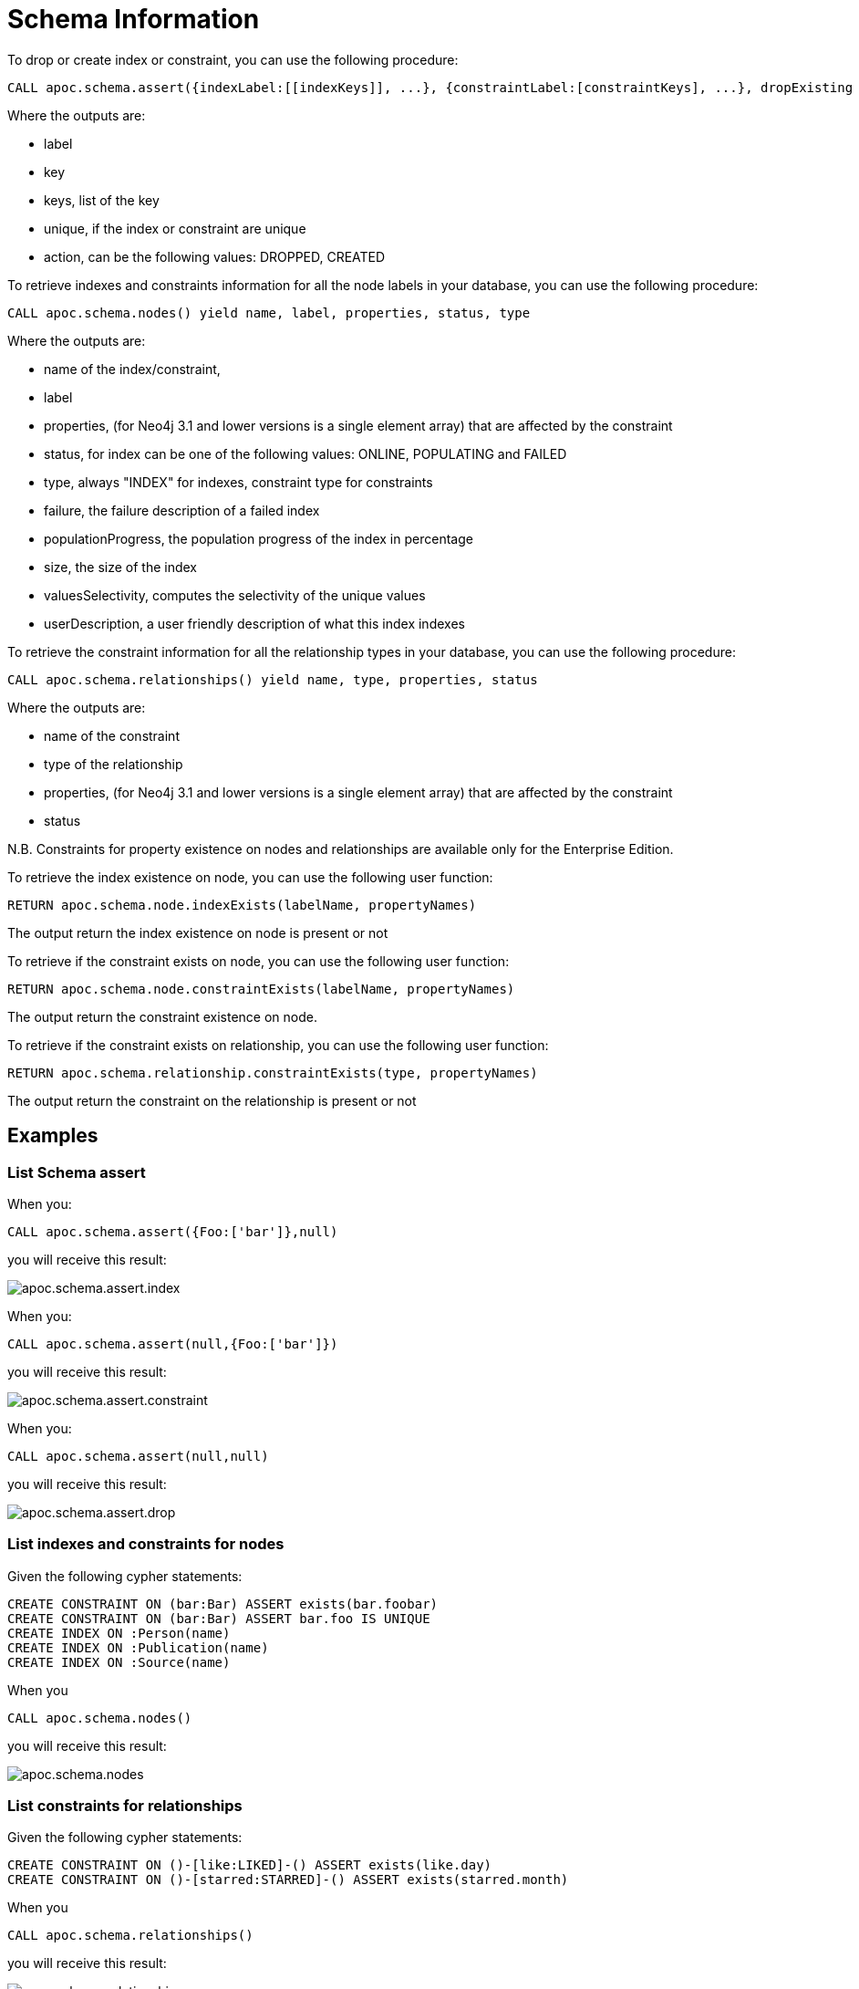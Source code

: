 = Schema Information

To drop or create index or constraint, you can use the following procedure:

[source,cypher]
----
CALL apoc.schema.assert({indexLabel:[[indexKeys]], ...}, {constraintLabel:[constraintKeys], ...}, dropExisting : true) yield label, key, keys, unique, action
----

Where the outputs are:

  * label
  * key
  * keys, list of the key
  * unique, if the index or constraint are unique
  * action, can be the following values: DROPPED, CREATED

To retrieve indexes and constraints information for all the node labels in your database, you can use the following procedure:

[source,cypher]
----
CALL apoc.schema.nodes() yield name, label, properties, status, type
----

Where the outputs are:

  * name of the index/constraint,
  * label
  * properties, (for Neo4j 3.1 and lower versions is a single element array) that are affected by the constraint
  * status, for index can be one of the following values: ONLINE, POPULATING and FAILED
  * type, always "INDEX" for indexes, constraint type for constraints
  * failure, the failure description of a failed index
  * populationProgress, the population progress of the index in percentage
  * size, the size of the index
  * valuesSelectivity, computes the selectivity of the unique values
  * userDescription, a user friendly description of what this index indexes

To retrieve the constraint information for all the relationship types in your database, you can use the following procedure:

[source,cypher]
----
CALL apoc.schema.relationships() yield name, type, properties, status
----

Where the outputs are:

  * name of the constraint
  * type of the relationship
  * properties, (for Neo4j 3.1 and lower versions is a single element array) that are affected by the constraint
  * status

N.B. Constraints for property existence on nodes and relationships are available only for the Enterprise Edition.

To retrieve the index existence on node, you can use the following user function:

[source,cypher]
----
RETURN apoc.schema.node.indexExists(labelName, propertyNames)

----

The output return the index existence on node is present or not

To retrieve if the constraint exists on node, you can use the following user function:

[source,cypher]
----
RETURN apoc.schema.node.constraintExists(labelName, propertyNames)
----

The output return the constraint existence on node.

To retrieve if the constraint exists on relationship, you can use the following user function:

[source,cypher]
----
RETURN apoc.schema.relationship.constraintExists(type, propertyNames)
----

The output return the constraint on the relationship is present or not


== Examples

=== List Schema assert

When you:

[source,cypher]
----
CALL apoc.schema.assert({Foo:['bar']},null)
----

you will receive this result:

image::{img}/apoc.schema.assert.index.png[]

When you:

[source,cypher]
----
CALL apoc.schema.assert(null,{Foo:['bar']})
----

you will receive this result:

image::{img}/apoc.schema.assert.constraint.png[]

When you:

[source,cypher]
----
CALL apoc.schema.assert(null,null)
----

you will receive this result:

image::{img}/apoc.schema.assert.drop.png[]


=== List indexes and constraints for nodes

Given the following cypher statements:

[source,cypher]
----
CREATE CONSTRAINT ON (bar:Bar) ASSERT exists(bar.foobar)
CREATE CONSTRAINT ON (bar:Bar) ASSERT bar.foo IS UNIQUE
CREATE INDEX ON :Person(name)
CREATE INDEX ON :Publication(name)
CREATE INDEX ON :Source(name)
----

When you

[source,cypher]
----
CALL apoc.schema.nodes()
----


you will receive this result:

image::{img}/apoc.schema.nodes.png[]

=== List constraints for relationships

Given the following cypher statements:

[source,cypher]
----
CREATE CONSTRAINT ON ()-[like:LIKED]-() ASSERT exists(like.day)
CREATE CONSTRAINT ON ()-[starred:STARRED]-() ASSERT exists(starred.month)
----

When you

[source,cypher]
----
CALL apoc.schema.relationships()
----

you will receive this result:

image::{img}/apoc.schema.relationships.png[]

=== Check if an index or a constraint exists for a Label and property

Given the previous index definitions, running this statement:

[source,cypher]
----
RETURN apoc.schema.node.indexExists("Publication", ["name"])
----
produces the following output:

image::{img}/apoc.schema.node.indexExists.png[]


Given the previous constraint definitions, running this statement:

[source,cypher]
----
RETURN apoc.schema.node.constraintExists("Bar", ["foobar"])
----
produces the following output:

image::{img}/apoc.schema.node.constraintExists.png[]

If you want to check if a constraint exists for a relationship you can run this statement:

[source,cypher]
----
RETURN apoc.schema.relationship.constraintExists('LIKED', ['day'])
----

and you get the following result:

image::{img}/apoc.schema.relationship.constraintExists.png[]